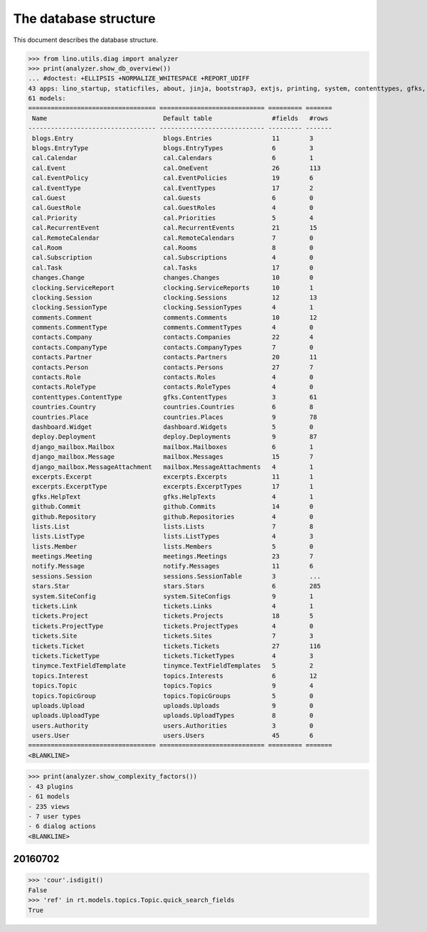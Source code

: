 .. _noi.specs.db:

======================
The database structure
======================

.. To run only this test::

    $ doctest docs/specs/noi/db.rst

    doctest init:

    >>> import lino
    >>> lino.startup('lino_book.projects.team.settings.doctests')
    >>> from lino.api.doctest import *

This document describes the database structure.

>>> from lino.utils.diag import analyzer
>>> print(analyzer.show_db_overview())
... #doctest: +ELLIPSIS +NORMALIZE_WHITESPACE +REPORT_UDIFF
43 apps: lino_startup, staticfiles, about, jinja, bootstrap3, extjs, printing, system, contenttypes, gfks, office, xl, countries, contacts, users, noi, cal, extensible, topics, changes, stars, excerpts, comments, tickets, deploy, clocking, lists, blogs, notify, uploads, export_excel, tinymce, smtpd, weasyprint, appypod, dashboard, django_mailbox, mailbox, meetings, github, rest_framework, restful, sessions.
61 models:
================================== ============================ ========= =======
 Name                               Default table                #fields   #rows
---------------------------------- ---------------------------- --------- -------
 blogs.Entry                        blogs.Entries                11        3
 blogs.EntryType                    blogs.EntryTypes             6         3
 cal.Calendar                       cal.Calendars                6         1
 cal.Event                          cal.OneEvent                 26        113
 cal.EventPolicy                    cal.EventPolicies            19        6
 cal.EventType                      cal.EventTypes               17        2
 cal.Guest                          cal.Guests                   6         0
 cal.GuestRole                      cal.GuestRoles               4         0
 cal.Priority                       cal.Priorities               5         4
 cal.RecurrentEvent                 cal.RecurrentEvents          21        15
 cal.RemoteCalendar                 cal.RemoteCalendars          7         0
 cal.Room                           cal.Rooms                    8         0
 cal.Subscription                   cal.Subscriptions            4         0
 cal.Task                           cal.Tasks                    17        0
 changes.Change                     changes.Changes              10        0
 clocking.ServiceReport             clocking.ServiceReports      10        1
 clocking.Session                   clocking.Sessions            12        13
 clocking.SessionType               clocking.SessionTypes        4         1
 comments.Comment                   comments.Comments            10        12
 comments.CommentType               comments.CommentTypes        4         0
 contacts.Company                   contacts.Companies           22        4
 contacts.CompanyType               contacts.CompanyTypes        7         0
 contacts.Partner                   contacts.Partners            20        11
 contacts.Person                    contacts.Persons             27        7
 contacts.Role                      contacts.Roles               4         0
 contacts.RoleType                  contacts.RoleTypes           4         0
 contenttypes.ContentType           gfks.ContentTypes            3         61
 countries.Country                  countries.Countries          6         8
 countries.Place                    countries.Places             9         78
 dashboard.Widget                   dashboard.Widgets            5         0
 deploy.Deployment                  deploy.Deployments           9         87
 django_mailbox.Mailbox             mailbox.Mailboxes            6         1
 django_mailbox.Message             mailbox.Messages             15        7
 django_mailbox.MessageAttachment   mailbox.MessageAttachments   4         1
 excerpts.Excerpt                   excerpts.Excerpts            11        1
 excerpts.ExcerptType               excerpts.ExcerptTypes        17        1
 gfks.HelpText                      gfks.HelpTexts               4         1
 github.Commit                      github.Commits               14        0
 github.Repository                  github.Repositories          4         0
 lists.List                         lists.Lists                  7         8
 lists.ListType                     lists.ListTypes              4         3
 lists.Member                       lists.Members                5         0
 meetings.Meeting                   meetings.Meetings            23        7
 notify.Message                     notify.Messages              11        6
 sessions.Session                   sessions.SessionTable        3         ...
 stars.Star                         stars.Stars                  6         285
 system.SiteConfig                  system.SiteConfigs           9         1
 tickets.Link                       tickets.Links                4         1
 tickets.Project                    tickets.Projects             18        5
 tickets.ProjectType                tickets.ProjectTypes         4         0
 tickets.Site                       tickets.Sites                7         3
 tickets.Ticket                     tickets.Tickets              27        116
 tickets.TicketType                 tickets.TicketTypes          4         3
 tinymce.TextFieldTemplate          tinymce.TextFieldTemplates   5         2
 topics.Interest                    topics.Interests             6         12
 topics.Topic                       topics.Topics                9         4
 topics.TopicGroup                  topics.TopicGroups           5         0
 uploads.Upload                     uploads.Uploads              9         0
 uploads.UploadType                 uploads.UploadTypes          8         0
 users.Authority                    users.Authorities            3         0
 users.User                         users.Users                  45        6
================================== ============================ ========= =======
<BLANKLINE>

>>> print(analyzer.show_complexity_factors())
- 43 plugins
- 61 models
- 235 views
- 7 user types
- 6 dialog actions
<BLANKLINE>


20160702
========

>>> 'cour'.isdigit()
False
>>> 'ref' in rt.models.topics.Topic.quick_search_fields
True



